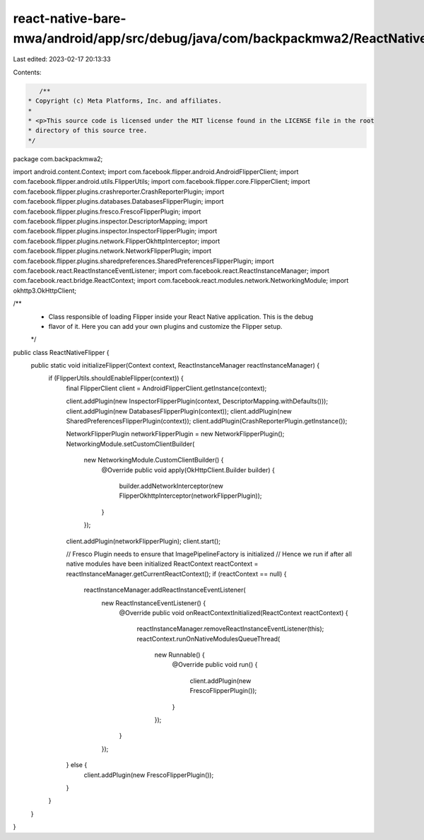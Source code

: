 react-native-bare-mwa/android/app/src/debug/java/com/backpackmwa2/ReactNativeFlipper.java
=========================================================================================

Last edited: 2023-02-17 20:13:33

Contents:

.. code-block:: java

    /**
 * Copyright (c) Meta Platforms, Inc. and affiliates.
 *
 * <p>This source code is licensed under the MIT license found in the LICENSE file in the root
 * directory of this source tree.
 */
package com.backpackmwa2;

import android.content.Context;
import com.facebook.flipper.android.AndroidFlipperClient;
import com.facebook.flipper.android.utils.FlipperUtils;
import com.facebook.flipper.core.FlipperClient;
import com.facebook.flipper.plugins.crashreporter.CrashReporterPlugin;
import com.facebook.flipper.plugins.databases.DatabasesFlipperPlugin;
import com.facebook.flipper.plugins.fresco.FrescoFlipperPlugin;
import com.facebook.flipper.plugins.inspector.DescriptorMapping;
import com.facebook.flipper.plugins.inspector.InspectorFlipperPlugin;
import com.facebook.flipper.plugins.network.FlipperOkhttpInterceptor;
import com.facebook.flipper.plugins.network.NetworkFlipperPlugin;
import com.facebook.flipper.plugins.sharedpreferences.SharedPreferencesFlipperPlugin;
import com.facebook.react.ReactInstanceEventListener;
import com.facebook.react.ReactInstanceManager;
import com.facebook.react.bridge.ReactContext;
import com.facebook.react.modules.network.NetworkingModule;
import okhttp3.OkHttpClient;

/**
 * Class responsible of loading Flipper inside your React Native application. This is the debug
 * flavor of it. Here you can add your own plugins and customize the Flipper setup.
 */
public class ReactNativeFlipper {
  public static void initializeFlipper(Context context, ReactInstanceManager reactInstanceManager) {
    if (FlipperUtils.shouldEnableFlipper(context)) {
      final FlipperClient client = AndroidFlipperClient.getInstance(context);

      client.addPlugin(new InspectorFlipperPlugin(context, DescriptorMapping.withDefaults()));
      client.addPlugin(new DatabasesFlipperPlugin(context));
      client.addPlugin(new SharedPreferencesFlipperPlugin(context));
      client.addPlugin(CrashReporterPlugin.getInstance());

      NetworkFlipperPlugin networkFlipperPlugin = new NetworkFlipperPlugin();
      NetworkingModule.setCustomClientBuilder(
          new NetworkingModule.CustomClientBuilder() {
            @Override
            public void apply(OkHttpClient.Builder builder) {
              builder.addNetworkInterceptor(new FlipperOkhttpInterceptor(networkFlipperPlugin));
            }
          });
      client.addPlugin(networkFlipperPlugin);
      client.start();

      // Fresco Plugin needs to ensure that ImagePipelineFactory is initialized
      // Hence we run if after all native modules have been initialized
      ReactContext reactContext = reactInstanceManager.getCurrentReactContext();
      if (reactContext == null) {
        reactInstanceManager.addReactInstanceEventListener(
            new ReactInstanceEventListener() {
              @Override
              public void onReactContextInitialized(ReactContext reactContext) {
                reactInstanceManager.removeReactInstanceEventListener(this);
                reactContext.runOnNativeModulesQueueThread(
                    new Runnable() {
                      @Override
                      public void run() {
                        client.addPlugin(new FrescoFlipperPlugin());
                      }
                    });
              }
            });
      } else {
        client.addPlugin(new FrescoFlipperPlugin());
      }
    }
  }
}


